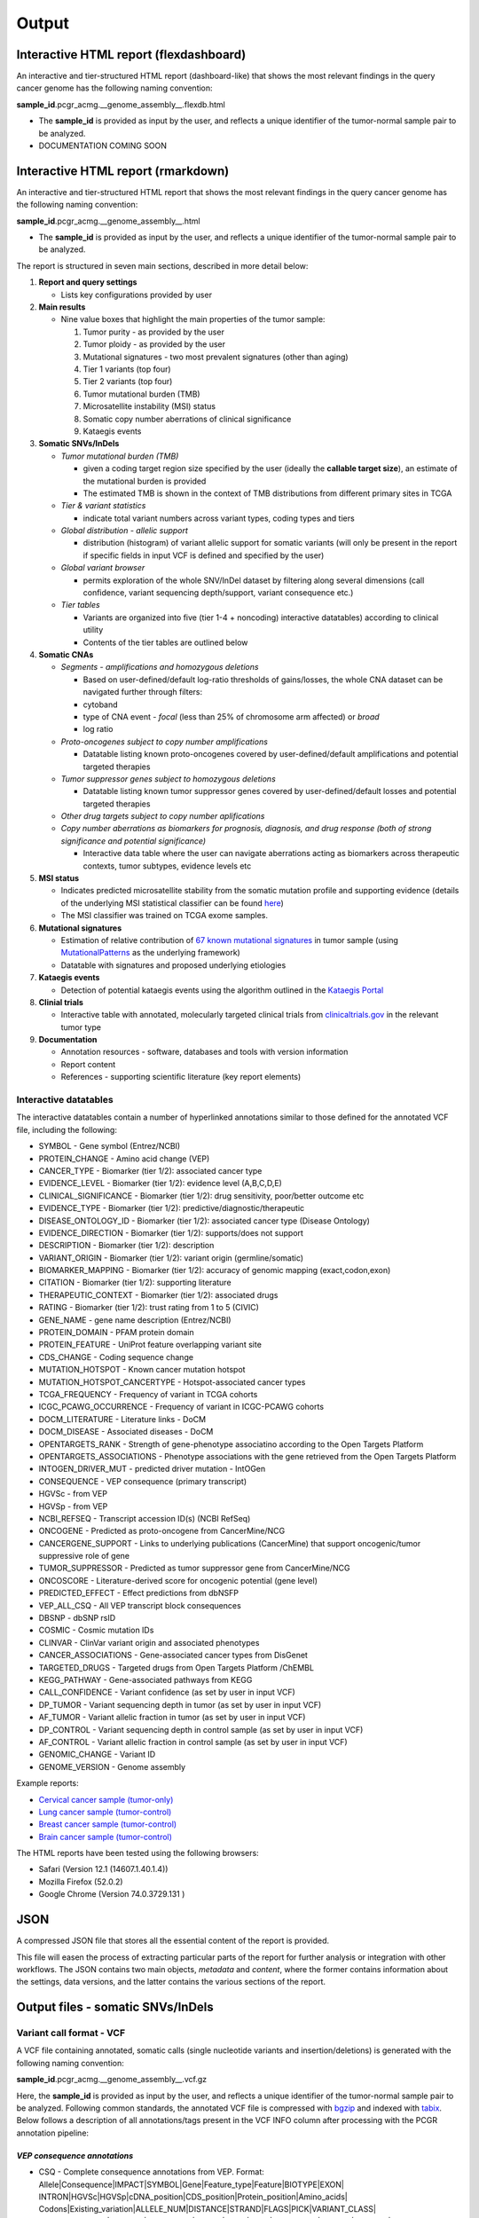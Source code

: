 Output
------

Interactive HTML report (flexdashboard)
~~~~~~~~~~~~~~~~~~~~~~~~~~~~~~~~~~~~~~~

An interactive and tier-structured HTML report (dashboard-like) that
shows the most relevant findings in the query cancer genome has the
following naming convention:

**sample_id**.pcgr_acmg.__genome_assembly__.flexdb.html

-  The **sample_id** is provided as input by the user, and reflects a
   unique identifier of the tumor-normal sample pair to be analyzed.

-  DOCUMENTATION COMING SOON

Interactive HTML report (rmarkdown)
~~~~~~~~~~~~~~~~~~~~~~~~~~~~~~~~~~~

An interactive and tier-structured HTML report that shows the most
relevant findings in the query cancer genome has the following naming
convention:

**sample_id**.pcgr_acmg.__genome_assembly__.html

-  The **sample_id** is provided as input by the user, and reflects a
   unique identifier of the tumor-normal sample pair to be analyzed.

The report is structured in seven main sections, described in more
detail below:

1. **Report and query settings**

   -  Lists key configurations provided by user

2. **Main results**

   -  Nine value boxes that highlight the main properties of the tumor
      sample:

      1. Tumor purity - as provided by the user
      2. Tumor ploidy - as provided by the user
      3. Mutational signatures - two most prevalent signatures (other
         than aging)
      4. Tier 1 variants (top four)
      5. Tier 2 variants (top four)
      6. Tumor mutational burden (TMB)
      7. Microsatellite instability (MSI) status
      8. Somatic copy number aberrations of clinical significance
      9. Kataegis events

3. **Somatic SNVs/InDels**

   -  *Tumor mutational burden (TMB)*

      -  given a coding target region size specified by the user
         (ideally the **callable target size**), an estimate of the
         mutational burden is provided
      -  The estimated TMB is shown in the context of TMB distributions
         from different primary sites in TCGA

   -  *Tier & variant statistics*

      -  indicate total variant numbers across variant types, coding
         types and tiers

   -  *Global distribution - allelic support*

      -  distribution (histogram) of variant allelic support for somatic
         variants (will only be present in the report if specific fields
         in input VCF is defined and specified by the user)

   -  *Global variant browser*

      -  permits exploration of the whole SNV/InDel dataset by filtering
         along several dimensions (call confidence, variant sequencing
         depth/support, variant consequence etc.)

   -  *Tier tables*

      -  Variants are organized into five (tier 1-4 + noncoding)
         interactive datatables) according to clinical utility
      -  Contents of the tier tables are outlined below

4. **Somatic CNAs**

   -  *Segments - amplifications and homozygous deletions*

      -  Based on user-defined/default log-ratio thresholds of
         gains/losses, the whole CNA dataset can be navigated further
         through filters:
      -  cytoband
      -  type of CNA event - *focal* (less than 25% of chromosome arm
         affected) or *broad*
      -  log ratio

   -  *Proto-oncogenes subject to copy number amplifications*

      -  Datatable listing known proto-oncogenes covered by
         user-defined/default amplifications and potential targeted
         therapies

   -  *Tumor suppressor genes subject to homozygous deletions*

      -  Datatable listing known tumor suppressor genes covered by
         user-defined/default losses and potential targeted therapies

   -  *Other drug targets subject to copy number aplifications*
   -  *Copy number aberrations as biomarkers for prognosis, diagnosis,
      and drug response (both of strong significance and potential
      significance)*

      -  Interactive data table where the user can navigate aberrations
         acting as biomarkers across therapeutic contexts, tumor
         subtypes, evidence levels etc

5. **MSI status**

   -  Indicates predicted microsatellite stability from the somatic
      mutation profile and supporting evidence (details of the
      underlying MSI statistical classifier can be found
      `here <http://rpubs.com/sigven/msi_classification_v3>`__)
   -  The MSI classifier was trained on TCGA exome samples.

6. **Mutational signatures**

   -  Estimation of relative contribution of `67 known mutational
      signatures <http://cancer.sanger.ac.uk/cosmic/signatures>`__ in
      tumor sample (using
      `MutationalPatterns <https://github.com/raerose01/deconstructSigs>`__
      as the underlying framework)
   -  Datatable with signatures and proposed underlying etiologies

7. **Kataegis events**

   -  Detection of potential kataegis events using the algorithm
      outlined in the `Kataegis
      Portal <https://github.com/MeichunCai/KataegisPortal>`__

8. **Clinial trials**

   -  Interactive table with annotated, molecularly targeted clinical
      trials from `clinicaltrials.gov <https//clinicaltrials.gov>`__ in
      the relevant tumor type

9. **Documentation**

   -  Annotation resources - software, databases and tools with version
      information
   -  Report content
   -  References - supporting scientific literature (key report
      elements)

Interactive datatables
^^^^^^^^^^^^^^^^^^^^^^

The interactive datatables contain a number of hyperlinked annotations
similar to those defined for the annotated VCF file, including the
following:

-  SYMBOL - Gene symbol (Entrez/NCBI)
-  PROTEIN_CHANGE - Amino acid change (VEP)
-  CANCER_TYPE - Biomarker (tier 1/2): associated cancer type
-  EVIDENCE_LEVEL - Biomarker (tier 1/2): evidence level (A,B,C,D,E)
-  CLINICAL_SIGNIFICANCE - Biomarker (tier 1/2): drug sensitivity,
   poor/better outcome etc
-  EVIDENCE_TYPE - Biomarker (tier 1/2):
   predictive/diagnostic/therapeutic
-  DISEASE_ONTOLOGY_ID - Biomarker (tier 1/2): associated cancer type
   (Disease Ontology)
-  EVIDENCE_DIRECTION - Biomarker (tier 1/2): supports/does not support
-  DESCRIPTION - Biomarker (tier 1/2): description
-  VARIANT_ORIGIN - Biomarker (tier 1/2): variant origin
   (germline/somatic)
-  BIOMARKER_MAPPING - Biomarker (tier 1/2): accuracy of genomic mapping
   (exact,codon,exon)
-  CITATION - Biomarker (tier 1/2): supporting literature
-  THERAPEUTIC_CONTEXT - Biomarker (tier 1/2): associated drugs
-  RATING - Biomarker (tier 1/2): trust rating from 1 to 5 (CIVIC)
-  GENE_NAME - gene name description (Entrez/NCBI)
-  PROTEIN_DOMAIN - PFAM protein domain
-  PROTEIN_FEATURE - UniProt feature overlapping variant site
-  CDS_CHANGE - Coding sequence change
-  MUTATION_HOTSPOT - Known cancer mutation hotspot
-  MUTATION_HOTSPOT_CANCERTYPE - Hotspot-associated cancer types
-  TCGA_FREQUENCY - Frequency of variant in TCGA cohorts
-  ICGC_PCAWG_OCCURRENCE - Frequency of variant in ICGC-PCAWG cohorts
-  DOCM_LITERATURE - Literature links - DoCM
-  DOCM_DISEASE - Associated diseases - DoCM
-  OPENTARGETS_RANK - Strength of gene-phenotype associatino according
   to the Open Targets Platform
-  OPENTARGETS_ASSOCIATIONS - Phenotype associations with the gene
   retrieved from the Open Targets Platform
-  INTOGEN_DRIVER_MUT - predicted driver mutation - IntOGen
-  CONSEQUENCE - VEP consequence (primary transcript)
-  HGVSc - from VEP
-  HGVSp - from VEP
-  NCBI_REFSEQ - Transcript accession ID(s) (NCBI RefSeq)
-  ONCOGENE - Predicted as proto-oncogene from CancerMine/NCG
-  CANCERGENE_SUPPORT - Links to underlying publications (CancerMine)
   that support oncogenic/tumor suppressive role of gene
-  TUMOR_SUPPRESSOR - Predicted as tumor suppressor gene from
   CancerMine/NCG
-  ONCOSCORE - Literature-derived score for oncogenic potential (gene
   level)
-  PREDICTED_EFFECT - Effect predictions from dbNSFP
-  VEP_ALL_CSQ - All VEP transcript block consequences
-  DBSNP - dbSNP rsID
-  COSMIC - Cosmic mutation IDs
-  CLINVAR - ClinVar variant origin and associated phenotypes
-  CANCER_ASSOCIATIONS - Gene-associated cancer types from DisGenet
-  TARGETED_DRUGS - Targeted drugs from Open Targets Platform /ChEMBL
-  KEGG_PATHWAY - Gene-associated pathways from KEGG
-  CALL_CONFIDENCE - Variant confidence (as set by user in input VCF)
-  DP_TUMOR - Variant sequencing depth in tumor (as set by user in input
   VCF)
-  AF_TUMOR - Variant allelic fraction in tumor (as set by user in input
   VCF)
-  DP_CONTROL - Variant sequencing depth in control sample (as set by
   user in input VCF)
-  AF_CONTROL - Variant allelic fraction in control sample (as set by
   user in input VCF)
-  GENOMIC_CHANGE - Variant ID
-  GENOME_VERSION - Genome assembly

Example reports:

-  `Cervical cancer sample
   (tumor-only) <http://insilico.hpc.uio.no/pcgr/example_reports/0.9.0rc/TCGA-FU-A3HZ-01A_TO.pcgr_acmg.grch37.flexdb.html>`__
-  `Lung cancer sample
   (tumor-control) <http://insilico.hpc.uio.no/pcgr/example_reports/0.9.0rc/TCGA-95-7039-01A.pcgr_acmg.grch37.flexdb.html>`__
-  `Breast cancer sample
   (tumor-control) <http://insilico.hpc.uio.no/pcgr/example_reports/0.9.0rc/TCGA-EW-A1J5-01A.pcgr_acmg.grch37.flexdb.html>`__
-  `Brain cancer sample
   (tumor-control) <http://insilico.hpc.uio.no/pcgr/example_reports/0.9.0rc/TCGA-14-0866-01B.pcgr_acmg.grch37.flexdb.html>`__

The HTML reports have been tested using the following browsers:

-  Safari (Version 12.1 (14607.1.40.1.4))
-  Mozilla Firefox (52.0.2)
-  Google Chrome (Version 74.0.3729.131 )

JSON
~~~~

A compressed JSON file that stores all the essential content of the
report is provided.

This file will easen the process of extracting particular parts of the
report for further analysis or integration with other workflows. The
JSON contains two main objects, *metadata* and *content*, where the
former contains information about the settings, data versions, and the
latter contains the various sections of the report.

Output files - somatic SNVs/InDels
~~~~~~~~~~~~~~~~~~~~~~~~~~~~~~~~~~

Variant call format - VCF
^^^^^^^^^^^^^^^^^^^^^^^^^

A VCF file containing annotated, somatic calls (single nucleotide
variants and insertion/deletions) is generated with the following naming
convention:

**sample_id**.pcgr_acmg.__genome_assembly__.vcf.gz

Here, the **sample_id** is provided as input by the user, and reflects a
unique identifier of the tumor-normal sample pair to be analyzed.
Following common standards, the annotated VCF file is compressed with
`bgzip <http://www.htslib.org/doc/tabix.html>`__ and indexed with
`tabix <http://www.htslib.org/doc/tabix.html>`__. Below follows a
description of all annotations/tags present in the VCF INFO column after
processing with the PCGR annotation pipeline:

*VEP consequence annotations*
'''''''''''''''''''''''''''''

-  CSQ - Complete consequence annotations from VEP. Format:
   Allele|Consequence|IMPACT|SYMBOL|Gene|Feature_type|Feature|BIOTYPE|EXON\|
   INTRON|HGVSc|HGVSp|cDNA_position|CDS_position|Protein_position|Amino_acids\|
   Codons|Existing_variation|ALLELE_NUM|DISTANCE|STRAND|FLAGS|PICK|VARIANT_CLASS\|
   SYMBOL_SOURCE|HGNC_ID|CANONICAL|APPRIS|CCDS|ENSP|SWISSPROT|TREMBL|UNIPARC\|
   RefSeq|DOMAINS|HGVS_OFFSET|AF|AFR_AF|AMR_AF|EAS_AF|EUR_AF|SAS_AF|gnomAD_AF\|
   gnomAD_AFR_AF|gnomAD_AMR_AF|gnomAD_ASJ_AF|gnomAD_EAS_AF|gnomAD_FIN_AF\|
   gnomAD_NFE_AF|gnomAD_OTH_AF|gnomAD_SAS_AF|CLIN_SIG|SOMATIC|PHENO\|
   MOTIF_NAME|MOTIF_POS|HIGH_INF_POS|MOTIF_SCORE_CHANGE|TRANSCRIPTION_FACTORS|NearestExonJB
-  Consequence - Impact modifier for the consequence type (picked by
   VEP’s –flag_pick_allele option)
-  Gene - Ensembl stable ID of affected gene (picked by VEP’s
   –flag_pick_allele option)
-  Feature_type - Type of feature. Currently one of Transcript,
   RegulatoryFeature, MotifFeature (picked by VEP’s –flag_pick_allele
   option)
-  Feature - Ensembl stable ID of feature (picked by VEP’s
   –flag_pick_allele option)
-  cDNA_position - Relative position of base pair in cDNA sequence
   (picked by VEP’s –flag_pick_allele option)
-  CDS_position - Relative position of base pair in coding sequence
   (picked by VEP’s –flag_pick_allele option)
-  CDS_CHANGE - Coding, transcript-specific sequence annotation (picked
   by VEP’s –flag_pick_allele option)
-  AMINO_ACID_START - Protein position indicating absolute start of
   amino acid altered (fetched from Protein_position)
-  AMINO_ACID_END - Protein position indicating absolute end of amino
   acid altered (fetched from Protein_position)
-  Protein_position - Relative position of amino acid in protein (picked
   by VEP’s –flag_pick_allele option)
-  Amino_acids - Only given if the variant affects the protein-coding
   sequence (picked by VEP’s –flag_pick_allele option)
-  Codons - The alternative codons with the variant base in upper case
   (picked by VEP’s –flag_pick_allele option)
-  IMPACT - Impact modifier for the consequence type (picked by VEP’s
   –flag_pick_allele option)
-  VARIANT_CLASS - Sequence Ontology variant class (picked by VEP’s
   –flag_pick_allele option)
-  SYMBOL - Gene symbol (picked by VEP’s –flag_pick_allele option)
-  SYMBOL_ENTREZ - Official gene symbol as provided by NCBI’s Entrez
   gene
-  SYMBOL_SOURCE - The source of the gene symbol (picked by VEP’s
   –flag_pick_allele option)
-  STRAND - The DNA strand (1 or -1) on which the transcript/feature
   lies (picked by VEP’s –flag_pick_allele option)
-  ENSP - The Ensembl protein identifier of the affected transcript
   (picked by VEP’s –flag_pick_allele option)
-  FLAGS - Transcript quality flags: cds_start_NF: CDS 5’, incomplete
   cds_end_NF: CDS 3’ incomplete (picked by VEP’s –flag_pick_allele
   option)
-  SWISSPROT - Best match UniProtKB/Swiss-Prot accession of protein
   product (picked by VEP’s –flag_pick_allele option)
-  TREMBL - Best match UniProtKB/TrEMBL accession of protein product
   (picked by VEP’s –flag_pick_allele option)
-  UNIPARC - Best match UniParc accession of protein product (picked by
   VEP’s –flag_pick_allele option)
-  HGVSc - The HGVS coding sequence name (picked by VEP’s
   –flag_pick_allele option)
-  HGVSp - The HGVS protein sequence name (picked by VEP’s
   –flag_pick_allele option)
-  HGVSp_short - The HGVS protein sequence name, short version (picked
   by VEP’s –flag_pick_allele option)
-  HGVS_OFFSET - Indicates by how many bases the HGVS notations for this
   variant have been shifted (picked by VEP’s –flag_pick_allele option)
-  NearestExonJB - VEP plugin that finds nearest exon junction for a
   coding sequence variant. Format: Ensembl exon identifier+distanceto
   exon boundary+boundary type(start/end)+exon length
-  MOTIF_NAME - The source and identifier of a transcription factor
   binding profile aligned at this position (picked by VEP’s
   –flag_pick_allele option)
-  MOTIF_POS - The relative position of the variation in the aligned
   TFBP (picked by VEP’s –flag_pick_allele option)
-  HIGH_INF_POS - A flag indicating if the variant falls in a high
   information position of a transcription factor binding profile (TFBP)
   (picked by VEP’s –flag_pick_allele option)
-  MOTIF_SCORE_CHANGE - The difference in motif score of the reference
   and variant sequences for the TFBP (picked by VEP’s –flag_pick_allele
   option)
-  CELL_TYPE - List of cell types and classifications for regulatory
   feature (picked by VEP’s –flag_pick_allele option)
-  CANONICAL - A flag indicating if the transcript is denoted as the
   canonical transcript for this gene (picked by VEP’s –flag_pick_allele
   option)
-  CCDS - The CCDS identifier for this transcript, where applicable
   (picked by VEP’s –flag_pick_allele option)
-  INTRON - The intron number (out of total number) (picked by VEP’s
   –flag_pick_allele option)
-  EXON - The exon number (out of total number) (picked by VEP’s
   –flag_pick_allele option)
-  LAST_EXON - Logical indicator for last exon of transcript (picked by
   VEP’s –flag_pick_allele option)
-  LAST_INTRON - Logical indicator for last intron of transcript (picked
   by VEP’s –flag_pick_allele option)
-  INTRON_POSITION - Relative position of intron variant to nearest
   exon/intron junction (NearestExonJB VEP plugin)
-  EXON_POSITION - Relative position of exon variant to nearest
   intron/exon junction (NearestExonJB VEP plugin)
-  DISTANCE - Shortest distance from variant to transcript (picked by
   VEP’s –flag_pick_allele option)
-  BIOTYPE - Biotype of transcript or regulatory feature (picked by
   VEP’s –flag_pick_allele option)
-  TSL - Transcript support level (picked by VEP’s –flag_pick_allele
   option)>
-  PUBMED - PubMed ID(s) of publications that cite existing variant -
   VEP
-  PHENO - Indicates if existing variant is associated with a phenotype,
   disease or trait - VEP
-  GENE_PHENO - Indicates if overlapped gene is associated with a
   phenotype, disease or trait - VEP
-  ALLELE_NUM - Allele number from input; 0 is reference, 1 is first
   alternate etc - VEP
-  REFSEQ_MATCH - The RefSeq transcript match status; contains a number
   of flags indicating whether this RefSeq transcript matches the
   underlying reference sequence and/or an Ensembl transcript (picked by
   VEP’s –flag_pick_allele option)
-  PICK - Indicates if this block of consequence data was picked by
   VEP’s –flag_pick_allele option
-  VEP_ALL_CONSEQUENCE - All transcript consequences
   (Consequence:SYMBOL:Feature_type:Feature:BIOTYPE) - VEP
-  EXONIC_STATUS - Indicates if variant consequence type is ‘exonic’ or
   ‘nonexonic’. We here define ‘exonic’ as any variant with either of
   the following consequence:

   -  stop_gained / stop_lost
   -  start_lost
   -  frameshift_variant
   -  missense_variant
   -  splice_donor_variant
   -  splice_acceptor_variant
   -  inframe_insertion / inframe_deletion
   -  synonymous_variant
   -  protein_altering

-  CODING_STATUS - Indicates if primary variant consequence type is
   ‘coding’ or ‘noncoding’ (wrt. protein-alteration). ‘coding’ variants
   are here defined as those with an ‘exonic’ status, with the exception
   of synonymous variants

*Gene information*
''''''''''''''''''

-  ENTREZ_ID - `Entrez <http://www.ncbi.nlm.nih.gov/gene>`__ gene
   identifier
-  APPRIS - Principal isoform flags according to the `APPRIS principal
   isoform database <http://appris.bioinfo.cnio.es/#/downloads>`__
-  UNIPROT_ID - `UniProt <http://www.uniprot.org>`__ identifier
-  UNIPROT_ACC - `UniProt <http://www.uniprot.org>`__ accession(s)
-  ENSEMBL_GENE_ID - Ensembl gene identifier for VEP’s picked transcript
   (*ENSGXXXXXXX*)
-  ENSEMBL_TRANSCRIPT_ID - Ensembl transcript identifier for VEP’s
   picked transcript (*ENSTXXXXXX*)
-  REFSEQ_MRNA - Corresponding RefSeq transcript(s) identifier for VEP’s
   picked transcript (*NM_XXXXX*)
-  CORUM_ID - Associated protein complexes (identifiers) from
   `CORUM <http://mips.helmholtz-muenchen.de/corum/>`__
-  DISGENET_CUI - Tumor types associated with gene, as found in
   DisGeNET. Tumor types are listed as unique
   `UMLS/MedGen <https://www.ncbi.nlm.nih.gov/medgen/>`__ concept IDs
   (*CUIs*)
-  TUMOR_SUPPRESSOR - Indicates whether gene is predicted as a tumor
   suppressor gene, from Network of Cancer Genes (NCG) & the CancerMine
   text-mining resource
-  TUMOR_SUPPRESSOR_EVIDENCE - Underlying evidence for gene being a
   tumor suppressor. Format:
   NCG:<TRUE|FALSE>&CancerMine:<LC|MC|HC>:num_citations
-  ONCOGENE - Indicates whether gene is predicted as an oncogene, from
   Network of Cancer Genes (NCG) & the CancerMine text-mining resource
-  ONCOGENE_EVIDENCE - Underlying evidence for gene being an oncogene.
   Format: NCG:<TRUE|FALSE>&CancerMine:<LC|MC|HC>:num_citations
-  ONCOSCORE - Literature-derived score for cancer gene relevance
   `Bioconductor/OncoScore <http://bioconductor.org/packages/release/bioc/html/OncoScore.html>`__,
   range from 0 (low oncogenic potential) to 1 (high oncogenic
   potential)
-  INTOGEN_DRIVER - Gene is predicted as a cancer driver in the `IntoGen
   Cancer Drivers Database <https://www.intogen.org/downloads>`__
-  TCGA_DRIVER - Gene is predicted as a cancer driver in the `TCGA
   pan-cancer analysis of cancer driver genes and
   mutations <https://www.ncbi.nlm.nih.gov/pubmed/29625053>`__
-  PROB_EXAC_LOF_INTOLERANT - dbNSFP_gene: the probability of being
   loss-of-function intolerant (intolerant of both heterozygous and
   homozygous lof variants) based on ExAC r0.3 data
-  PROB_EXAC_LOF_INTOLERANT_HOM - dbNSFP_gene: the probability of being
   intolerant of homozygous, but not heterozygous lof variants based on
   ExAC r0.3 data
-  PROB_EXAC_LOF_TOLERANT_NULL - dbNSFP_gene: the probability of being
   tolerant of both heterozygous and homozygous lof variants based on
   ExAC r0.3 data
-  PROB_EXAC_NONTCGA_LOF_INTOLERANT - dbNSFP_gene: the probability of
   being loss-of-function intolerant (intolerant of both heterozygous
   and homozygous lof variants) based on ExAC r0.3 nonTCGA subset
-  PROB_EXAC_NONTCGA_LOF_INTOLERANT_HOM - dbNSFP_gene: the probability
   of being intolerant of homozygous, but not heterozygous lof variants
   based on ExAC r0.3 nonTCGA subset
-  PROB_EXAC_NONTCGA_LOF_TOLERANT_NULL - dbNSFP_gene: the probability of
   being tolerant of both heterozygous and homozygous lof variants based
   on ExAC r0.3 nonTCGA subset
-  PROB_GNOMAD_LOF_INTOLERANT - dbNSFP_gene: the probability of being
   loss-of-function intolerant (intolerant of both heterozygous and
   homozygous lof variants based on gnomAD 2.1 data
-  PROB_GNOMAD_LOF_INTOLERANT_HOM - dbNSFP_gene: the probability of
   being intolerant of homozygous, but not heterozygous lof variants
   based on gnomAD 2.1 data
-  PROB_GNOMAD_LOF_TOLERANT_NULL - dbNSFP_gene: the probability of being
   tolerant of both heterozygous and homozygous lof variants based on
   gnomAD 2.1 data
-  PROB_HAPLOINSUFFICIENCY - dbNSFP_gene: Estimated probability of
   haploinsufficiency of the gene (from
   http://dx.doi.org/10.1371/journal.pgen.1001154)
-  ESSENTIAL_GENE_CRISPR - dbNSFP_gene: Essential (E) or Non-essential
   phenotype-changing (N) based on large scale CRISPR experiments. from
   http://dx.doi.org/10.1126/science.aac7041
-  ESSENTIAL_GENE_CRISPR2 - dbNSFP_gene: Essential (E), context-Specific
   essential (S), or Non-essential phenotype-changing (N) based on large
   scale CRISPR experiments. from
   http://dx.doi.org/10.1016/j.cell.2015.11.015

*Variant effect and protein-coding information*
'''''''''''''''''''''''''''''''''''''''''''''''

-  MUTATION_HOTSPOT - mutation hotspot codon in
   `cancerhotspots.org <http://cancerhotspots.org/>`__. Format:
   gene_symbol \| codon \| q-value

-  MUTATION_HOTSPOT_TRANSCRIPT - hotspot-associated transcripts (Ensembl
   transcript ID)

-  MUTATION_HOTSPOT_CANCERTYPE - hotspot-associated cancer types (from
   cancerhotspots.org)

-  UNIPROT_FEATURE - Overlapping protein annotations from `UniProt
   KB <http://www.uniprot.org>`__

-  PFAM_DOMAIN - Pfam domain identifier (from VEP)

-  INTOGEN_DRIVER_MUT - Indicates if existing variant is predicted as
   driver mutation from IntoGen Catalog of Driver Mutations

-  PUTATIVE_DRIVER_MUTATION - Variant is predicted as driver mutation in
   the `TCGA pan-cancer analysis of cancer driver genes and
   mutations <https://www.ncbi.nlm.nih.gov/pubmed/29625053>`__

-  EFFECT_PREDICTIONS - All predictions of effect of variant on protein
   function and pre-mRNA splicing from `database of non-synonymous
   functional predictions -
   dbNSFP <https://sites.google.com/site/jpopgen/dbNSFP>`__. Predicted
   effects are provided by different sources/algorithms (separated by
   ‘&’):

   1.  `SIFT <https://sift.bii.a-star.edu.sg/>`__
   2.  `SIFT4G <https://sift.bii.a-star.edu.sg/sift4g/>`__
   3.  `LRT <http://www.genetics.wustl.edu/jflab/lrt_query.html>`__
       (2009)
   4.  `MutationTaster <http://www.mutationtaster.org/>`__ (data release
       Nov 2015)
   5.  `MutationAssessor <http://mutationassessor.org/>`__ (release 3)
   6.  `FATHMM <http://fathmm.biocompute.org.uk>`__ (v2.3)
   7.  `PROVEAN <http://provean.jcvi.org/index.php>`__ (v1.1 Jan 2015)
   8.  `FATHMM_MKL <http://fathmm.biocompute.org.uk/fathmmMKL.htm>`__
   9.  `PRIMATEAI <https://www.nature.com/articles/s41588-018-0167-z>`__
   10. `DEOGEN2 <https://www.ncbi.nlm.nih.gov/pmc/articles/PMC5570203/>`__
   11. `DBNSFP_CONSENSUS_SVM <https://www.ncbi.nlm.nih.gov/pubmed/25552646>`__
       (Ensembl/consensus prediction, based on support vector machines)
   12. `DBNSFP_CONSENSUS_LR <https://www.ncbi.nlm.nih.gov/pubmed/25552646>`__
       (Ensembl/consensus prediction, logistic regression based)
   13. `SPLICE_SITE_EFFECT_ADA <http://nar.oxfordjournals.org/content/42/22/13534>`__
       (Ensembl/consensus prediction of splice-altering SNVs, based on
       adaptive boosting)
   14. `SPLICE_SITE_EFFECT_RF <http://nar.oxfordjournals.org/content/42/22/13534>`__
       (Ensembl/consensus prediction of splice-altering SNVs, based on
       random forest)
   15. `M-CAP <http://bejerano.stanford.edu/MCAP>`__
   16. `MutPred <http://mutpred.mutdb.org>`__
   17. `GERP <http://mendel.stanford.edu/SidowLab/downloads/gerp/>`__

-  SIFT_DBNSFP - predicted effect from SIFT (dbNSFP)

-  SIFT4G_DBNSFP - predicted effect from SIFT4G (dbNSFP)

-  PROVEAN_DBNSFP - predicted effect from PROVEAN (dbNSFP)

-  MUTATIONTASTER_DBNSFP - predicted effect from MUTATIONTASTER (dbNSFP)

-  MUTATIONASSESSOR_DBNSFP - predicted effect from MUTATIONASSESSOR
   (dbNSFP)

-  M_CAP_DBNSFP - predicted effect from M-CAP (dbNSFP)

-  MUTPRED_DBNSFP - score from MUTPRED (dbNSFP)

-  FATHMM_DBNSFP - predicted effect from FATHMM (dbNSFP)

-  PRIMATEAI_DBNSFP - predicted effect from PRIMATEAI (dbNSFP)

-  DEOGEN2_DBNSFP - predicted effect from DEOGEN2 (dbNSFP)

-  FATHMM_MKL_DBNSFP - predicted effect from FATHMM-mkl (dbNSFP)

-  META_LR_DBNSFP - predicted effect from ensemble prediction (logistic
   regression - dbNSFP)

-  SPLICE_SITE_RF_DBNSFP - predicted effect of splice site disruption,
   using random forest (dbscSNV)

-  SPLICE_SITE_ADA_DBNSFP - predicted effect of splice site disruption,
   using boosting (dbscSNV)

*Variant frequencies/annotations in germline/somatic databases*
'''''''''''''''''''''''''''''''''''''''''''''''''''''''''''''''

-  AFR_AF_GNOMAD - African/American germline allele frequency (`Genome
   Aggregation Database release
   2 <http://gnomad.broadinstitute.org/>`__)
-  AMR_AF_GNOMAD - American germline allele frequency (`Genome
   Aggregation Database release
   2 <http://gnomad.broadinstitute.org/>`__)
-  GLOBAL_AF_GNOMAD - Adjusted global germline allele frequency (`Genome
   Aggregation Database release
   2 <http://gnomad.broadinstitute.org/>`__)
-  SAS_AF_GNOMAD - South Asian germline allele frequency (`Genome
   Aggregation Database release
   2 <http://gnomad.broadinstitute.org/>`__)
-  EAS_AF_GNOMAD - East Asian germline allele frequency (`Genome
   Aggregation Database release
   2 <http://gnomad.broadinstitute.org/>`__)
-  FIN_AF_GNOMAD - Finnish germline allele frequency (`Genome
   Aggregation Database release
   2 <http://gnomad.broadinstitute.org/>`__)
-  NFE_AF_GNOMAD - Non-Finnish European germline allele frequency
   (`Genome Aggregation Database release
   2 <http://gnomad.broadinstitute.org/>`__)
-  OTH_AF_GNOMAD - Other germline allele frequency (`Genome Aggregation
   Database release 2 <http://gnomad.broadinstitute.org/>`__)
-  ASJ_AF_GNOMAD - Ashkenazi Jewish allele frequency (`Genome
   Aggregation Database release
   2 <http://gnomad.broadinstitute.org/>`__)
-  AFR_AF_1KG - `1000G Project - phase 3 <http://www.1000genomes.org>`__
   germline allele frequency for samples from AFR (African)
-  AMR_AF_1KG - `1000G Project - phase 3 <http://www.1000genomes.org>`__
   germline allele frequency for samples from AMR (Ad Mixed American)
-  EAS_AF_1KG - `1000G Project - phase 3 <http://www.1000genomes.org>`__
   germline allele frequency for samples from EAS (East Asian)
-  EUR_AF_1KG - `1000G Project - phase 3 <http://www.1000genomes.org>`__
   germline allele frequency for samples from EUR (European)
-  SAS_AF_1KG - `1000G Project - phase 3 <http://www.1000genomes.org>`__
   germline allele frequency for samples from SAS (South Asian)
-  GLOBAL_AF_1KG - `1000G Project - phase
   3 <http://www.1000genomes.org>`__ germline allele frequency for all
   1000G project samples (global)
-  DBSNPRSID - `dbSNP <http://www.ncbi.nlm.nih.gov/SNP/>`__ reference
   ID, as provided by VEP
-  COSMIC_MUTATION_ID - Mutation identifier in `Catalog of somatic
   mutations in
   cancer <http://cancer.sanger.ac.uk/cancergenome/projects/cosmic/>`__
   database, as provided by VEP
-  TCGA_PANCANCER_COUNT - Raw variant count across all TCGA tumor types
-  TCGA_FREQUENCY - Frequency of variant across TCGA tumor types.
   Format: tumortype\| percent affected|affected cases|total cases
-  ICGC_PCAWG_OCCURRENCE - Mutation occurrence in
   `ICGC-PCAWG <http://docs.icgc.org/pcawg/>`__. By project:
   project_code|affected_donors|tested_donors|frequency)
-  ICGC_PCAWG_AFFECTED_DONORS - Number of donors with the current
   mutation in `ICGC-PCAWG <http://docs.icgc.org/pcawg/>`__

*Clinical associations*
'''''''''''''''''''''''

-  CLINVAR_MSID - `ClinVar <http://www.ncbi.nlm.nih.gov/clinvar>`__
   Measure Set/Variant ID
-  CLINVAR_ALLELE_ID - `ClinVar <http://www.ncbi.nlm.nih.gov/clinvar>`__
   allele ID
-  CLINVAR_PMID - Associated Pubmed IDs for variant in
   `ClinVar <http://www.ncbi.nlm.nih.gov/clinvar>`__ - germline
   state-of-origin
-  CLINVAR_HGVSP - Protein variant expression using HGVS nomenclature
-  CLINVAR_PMID_SOMATIC - Associated Pubmed IDs for variant in
   `ClinVar <http://www.ncbi.nlm.nih.gov/clinvar>`__ - somatic
   state-of-origin
-  CLINVAR_CLNSIG - Clinical significance for variant in
   `ClinVar <http://www.ncbi.nlm.nih.gov/clinvar>`__ - germline
   state-of-origin
-  CLINVAR_CLNSIG_SOMATIC - Clinical significance for variant in
   `ClinVar <http://www.ncbi.nlm.nih.gov/clinvar>`__ - somatic
   state-of-origin
-  CLINVAR_MEDGEN_CUI - Associated
   `MedGen <https://www.ncbi.nlm.nih.gov/medgen/>`__ concept identifiers
   (*CUIs*) - germline state-of-origin
-  CLINVAR_MEDGEN_CUI_SOMATIC - Associated
   `MedGen <https://www.ncbi.nlm.nih.gov/medgen/>`__ concept identifiers
   (*CUIs*) - somatic state-of-origin
-  CLINVAR_VARIANT_ORIGIN - Origin of variant (somatic, germline, de
   novo etc.) for variant in
   `ClinVar <http://www.ncbi.nlm.nih.gov/clinvar>`__
-  CLINVAR_REVIEW_STATUS_STARS - Rating of the
   `ClinVar <http://www.ncbi.nlm.nih.gov/clinvar>`__ variant (0-4 stars)
   with respect to level of review
-  DOCM_PMID - Associated Pubmed IDs for variant in `Database of Curated
   Mutations <http://docm.genome.wustl.edu>`__
-  OPENTARGETS_DISEASE_ASSOCS - Associations between protein targets and
   disease based on multiple lines of evidence (mutations,affected
   pathways,GWAS, literature etc). Format:
   CUI:EFO_ID:IS_DIRECT:OVERALL_SCORE
-  OPENTARGETS_TRACTABILITY_COMPOUND - Confidence for the existence of a
   modulator (small molecule) that interacts with the target to elicit a
   desired biological effect
-  OPENTARGETS_TRACTABILITY_ANTIBODY - Confidence for the existence of a
   modulator (antibody) that interacts with the target to elicit a
   desired biological effect

*Other*
'''''''

-  CHEMBL_COMPOUND_ID - antineoplastic drugs targeting the encoded
   protein (from `Open Targets
   Platform <https://www.targetvalidation.org/>`__, drugs are listed as
   `ChEMBL <https://www.ebi.ac.uk/chembl/>`__ compound identifiers)
-  CIVIC_ID, CIVIC_ID_SEGMENT - Variant/segment (exon, codon)
   identifiers in the `CIViC database <http://civic.genome.wustl.edu>`__
-  CGI_ID, CGI_ID_SEGMENT - Variant/segment (exon, codon) identifier in
   the `Cancer Genome Interpreter Cancer Biomarkers
   Database <https://www.cancergenomeinterpreter.org/biomarkers>`__

Tab-separated values (TSV)
^^^^^^^^^^^^^^^^^^^^^^^^^^

Annotated List of all SNVs/InDels
'''''''''''''''''''''''''''''''''

We provide a tab-separated values file with most important annotations
for SNVs/InDels. The file has the following naming convention:

**sample_id**.pcgr_acmg.__genome_assembly__.snvs_indels.tiers.tsv

The SNVs/InDels are organized into different **tiers** (as defined above
for the HTML report)

The following variables are included in the tiered TSV file:

::

   1. CHROM - Chromosome
   2. POS - Position (VCF-based)
   3. REF - Reference allele
   4. ALT - Alternate allele
   5. GENOMIC_CHANGE - Identifier for variant at the genome (VCF) level, e.g. 1:g.152382569A>G
         Format: (<chrom>:g.<position><ref_allele>><alt_allele>)
   6. GENOME_VERSION - Assembly version, e.g. GRCh37
   7. VCF_SAMPLE_ID - Sample identifier
   8. VARIANT_CLASS - Variant type, e.g. SNV/insertion/deletion
   9. SYMBOL - Gene symbol
   10. GENE_NAME - Gene description
   11. CCDS - CCDS identifier
   12. CANONICAL - indication of canonical transcript
   13. ENTREZ_ID - Entrez gene identifier
   14. UNIPROT_ID - UniProt protein identifier
   15. ENSEMBL_TRANSCRIPT_ID - Ensembl transcript identifier
   16. ENSEMBL_GENE_ID - Ensembl gene identifier
   17. REFSEQ_MRNA - RefSeq mRNA identifier
   18. ONCOSCORE - Literature-derived score for cancer gene relevance
   19. ONCOGENE - Gene is predicted/classified as an oncogene (CancerMine/NCG)
   20. TUMOR_SUPPRESSOR - Gene is predicted/classified as tumor suppressor (CancerMine/NCG)
   21. ONCOGENE_EVIDENCE - Underlying evidence for oncogene prediction/classification
   22. TUMOR_SUPPRESSOR_EVIDENCE - Underlying evidence for tumor suppressor prediction/classification
   23. DISGENET_CUI - Associated tumor types from DisGeNET (MedGen concept IDs)
   24. DISGENET_TERMS - Associated tumor types from DisGeNET (MedGen concept terms)
   25. CONSEQUENCE - Variant consequence (as defined above for VCF output:
       Consequence)
   26. PROTEIN_CHANGE - Protein change (HGVSp without reference accession)
   27. PROTEIN_DOMAIN - Protein domain description (Pfam)
   28. CODING_STATUS - Coding variant status wrt. protein alteration ('coding' or 'noncoding')
   29. EXONIC_STATUS - Exonic variant status ('exonic' or 'nonexonic')
   30. CDS_CHANGE - composite VEP-based variable for coding change, format:
       Consequence:Feature:cDNA_position:EXON:HGVSp_short
   31. HGVSp
   32. HGVSc
   33. EFFECT_PREDICTIONS - as defined above for VCF
   34. MUTATION_HOTSPOT - mutation hotspot codon in
       cancerhotspots.org. Format: gene_symbol | codon | q-value
   35. MUTATION_HOTSPOT_TRANSCRIPT - hotspot-associated transcripts (Ensembl transcript ID)
   36. MUTATION_HOTSPOT_CANCERTYPE - hotspot-associated cancer types (from cancerhotspots.org)
   37. PUTATIVE_DRIVER_MUTATION - Indicates if variant is predicted as
       driver mutation from TCGA's PanCancer study of cancer driver mutation
   38. CHASMPLUS_DRIVER - Driver mutation predicted by CHASMplus algorithm
   39. CHASMPLUS_TTYPE - Tumor type for which mutation is predicted as driver by CHASMplus
   40. VEP_ALL_CSQ - all VEP transcript block consequences
   41. DBSNPRSID - dbSNP reference cluster ID
   42. COSMIC_MUTATION_ID - COSMIC mutation ID
   43. TCGA_PANCANCER_COUNT - Raw variant count across all TCGA tumor types
   44. TCGA_FREQUENCY - Frequency of variant across TCGA tumor types. Format: tumortype|
   percent affected|affected cases|total cases
   45. ICGC_PCAWG_OCCURRENCE - Mutation occurrence in ICGC-PCAWG by project:
   project_code|affected_donors|tested_donors|frequency
   46. CHEMBL_COMPOUND_ID - Compounds (as ChEMBL IDs) that target the encoded protein (from Open Targets Platform)
   47. CHEMBL_COMPOUND_TERMS - Compounds (as drug names) that target the encoded protein (from Open Targets Platform)
   48. SIMPLEREPEATS_HIT - Variant overlaps UCSC _simpleRepeat_ sequence repeat track
   49. WINMASKER_HIT - Variant overlaps UCSC _windowmaskerSdust_ sequence repeat track
   50. OPENTARGETS_RANK - OpenTargets association score (between 0 and 1) for gene (maximum across cancer phenotypes)
   51. CLINVAR - ClinVar association: variant origin and associated traits
   52. CLINVAR_CLNSIG - clinical significance of ClinVar variant
   53. GLOBAL_AF_GNOMAD - global germline allele frequency in gnomAD
   54. GLOBAL_AF_1KG - 1000G Project - phase 3, germline allele frequency
   55. CALL_CONFIDENCE - confidence indicator for somatic variant
   56. DP_TUMOR - sequencing depth at variant site (tumor sample)
   57. AF_TUMOR - allelic fraction of alternate allele (tumor sample)
   58. DP_CONTROL - sequencing depth at variant site (control sample)
   59. AF_CONTROL - allelic fraction of alternate allele (control sample)
   60. TIER
   61. TIER_DESCRIPTION

**NOTE**: The user has the possibility to append the TSV file with data
from other tags in the input VCF of interest (i.e. using the
*custom_tags* option in the TOML configuration file)

Mutational signature contributions
''''''''''''''''''''''''''''''''''

We provide a tab-separated values file information about mutational
signatures detected in the tumor sample. The file has the following
naming convention:

**sample_id**.pcgr_acmg.__genome_assembly__.mutational_signatures.tsv

The format of the TSV file is the following:

::

   1. signature_id - identifier for signature
   2. sample_id - sample identifier
   3. prop_signature - relative contribution of mutational signature
   4. group - keyword for signature aetiology
   5. all_reference_signatures - logical indicating if all reference signatures were used for reconstruction/inference
   6. tumor_type - tumor type (used for retrieval of reference signatures)
   7. reference_collection - collection used for reference signatures
   8. reference_signatures - signatures present in reference collection
   9. fitting_accuracy - accuracy of mutational signature fitting

Output files - somatic copy number aberrations
~~~~~~~~~~~~~~~~~~~~~~~~~~~~~~~~~~~~~~~~~~~~~~

.. _tab-separated-values-tsv-1:

1. Tab-separated values (TSV)
^^^^^^^^^^^^^^^^^^^^^^^^^^^^^

Copy number segments are intersected with the genomic coordinates of all
transcripts from `GENCODE’s basic gene
annotation <https://www.gencodegenes.org/releases/current.html>`__. In
addition, PCGR attaches cancer-relevant annotations for the affected
transcripts. The naming convention of the compressed TSV file is as
follows:

**sample_id**.pcgr_acmg.__genome_assembly__.cna_segments.tsv.gz

The format of the compressed TSV file is the following:

::

   1. chrom - chromosome
   2. segment_start - start of copy number segment
   3. segment_end - end of copy number segment
   4. segment_length_Mb - length of segment in Mb
   5. event_type - focal or broad (covering more than 25% of chromosome arm)
   6. cytoband
   7. LogR - Copy log-ratio
   8. sample_id - Sample identifier
   9. ensembl_gene_id
   10. symbol - gene symbol
   11. ensembl_transcript_id
   12. transcript_start
   13. transcript_end
   14. transcript_overlap_percent - percent of transcript length covered by CN segment
   15. name - gene name description
   16. biotype - type of gene
   17. disgenet_cui - tumor types associated with gene (from DisGeNET, tumor types
      are listed as MedGen concept IDs (CUI)
   18. tsgene - tumor suppressor gene status (CancerMine literature database)
   19. p_oncogene - oncogene status (CancerMine literature database)
   20. intogen_drivers - predicted driver gene status (IntoGen Cancer Drivers Database)
   21. chembl_compound_id - antineoplastic drugs targeting the encoded protein
      (from Open Targets Platform, drugs are listed as ChEMBL compound identifiers)
   22. gencode_gene_biotype
   23. gencode_tag
   24. gencode_release
